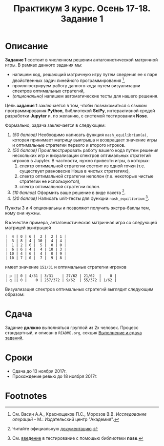 #+TITLE: Практикум 3 курс. Осень 17-18. Задание 1
#+OPTIONS: toc:nil

* Описание
  *Задание 1* состоит в численном решении антагонистической матричной игры.
  В рамках данного задания мы:
  - напишем код, решающий матричную игру путем сведения ее к паре двойственных задач линейного программирования [fn:or],
  - проиллюстрируем работу данного кода путем визуализации спектров оптимальных стратегий,
  - /(опционально)/ напишем автоматические тесты для нашего решения.

  Цель *задания 1* заключается в том, чтобы познакомиться с языком программирования *Python*, библиотекой *SciPy*, интерактивной средой разработки *Jupyter* и, по желанию, с системой тестирования *Nose*.

  Формально, задача заключается в следующем:
  1. /(50 баллов)/ Необходимо написать функция ~nash_equilibrium(a)~, которая принимает матрицу выигрыша и возвращает значение игры и оптимальные стратегии первого и второго игроков.
  2. /(50 баллов)/ Проиллюстрировать работу вашего кода путем решения нескольких игр и визуализации спектров оптимальных стратегий игроков в Jupyter.
     В частности, нужно привести игры, в которых:
     1. спектр оптимальной стратегии состоит из одной точки (т.е. существует равновесие Нэша в чистых стратегиях),
     2. спектр оптимальной стратегии неполон (т.е. некоторые чистые стратегии не используются),
     3. спектр оптимальной стратегии полон.
  3. /(10 баллов)/ Оформить ваше решение в виде пакета [fn:packaging].
  4. /(20 баллов)/ Написать unit-тесты для функции ~nash_equilibrium~ [fn:testing].
  
  Пункты 3 и 4 опциональны и позволяют получить экстра-баллы тем, кому они нужны.

  В качестве примера, антагонистическая матричная игра со следующей матрицей выигрышей

  #+BEGIN_EXAMPLE
  |  4 | 0 | 6 |  2 |  2 | 1 |
  |  3 | 8 | 4 | 10 |  4 | 4 |
  |  1 | 2 | 6 |  5 |  0 | 0 |
  |  6 | 6 | 4 |  4 | 10 | 3 |
  | 10 | 4 | 6 |  4 |  0 | 9 |
  | 10 | 7 | 0 |  7 |  9 | 8 |
  #+END_EXAMPLE
  
  имеет значение ~151/31~ и оптимальные стратегии игроков
  #+BEGIN_EXAMPLE
  | p || 0 | 4/31 | 3/31    | 27/62 | 21/62  |    0 |
  | q || 0 |    0 | 257/372 | 9/62  | 55/372 | 1/62 |
  #+END_EXAMPLE

  Визуализация спектров оптимальных стратегий выглядит следующим образом:

  [[./task1/first-player-support.png]]

  [[./task1/second-player-support.png]]
* Сдача
  Задание *должно* выполняться группой из 2х человек.
  Процесс стандартный, и описан в ~README.org~, секция [[file:~/Dropbox/@Science/Duties/Practicum/16-17/grade-3/README.org::#submission-rules][Выполнение и сдача заданий]].

* Cроки
- Сдача до 13 ноября 2017г.
- Прохождение ревью до 18 ноября 2017г.

* Footnotes

[fn:or] См. Васин А.А., Краснощеков П.С., Морозов В.В. /Исследование операций/ - М.: Издательский центр "Академия".

[fn:packaging] Читайте официальную [[https://python-packaging.readthedocs.io/en/latest/][документацию]].

[fn:testing] См. [[http://pythontesting.net/framework/nose/nose-introduction/][введение]] в тестирование с помощью библиотеки *nose*.
